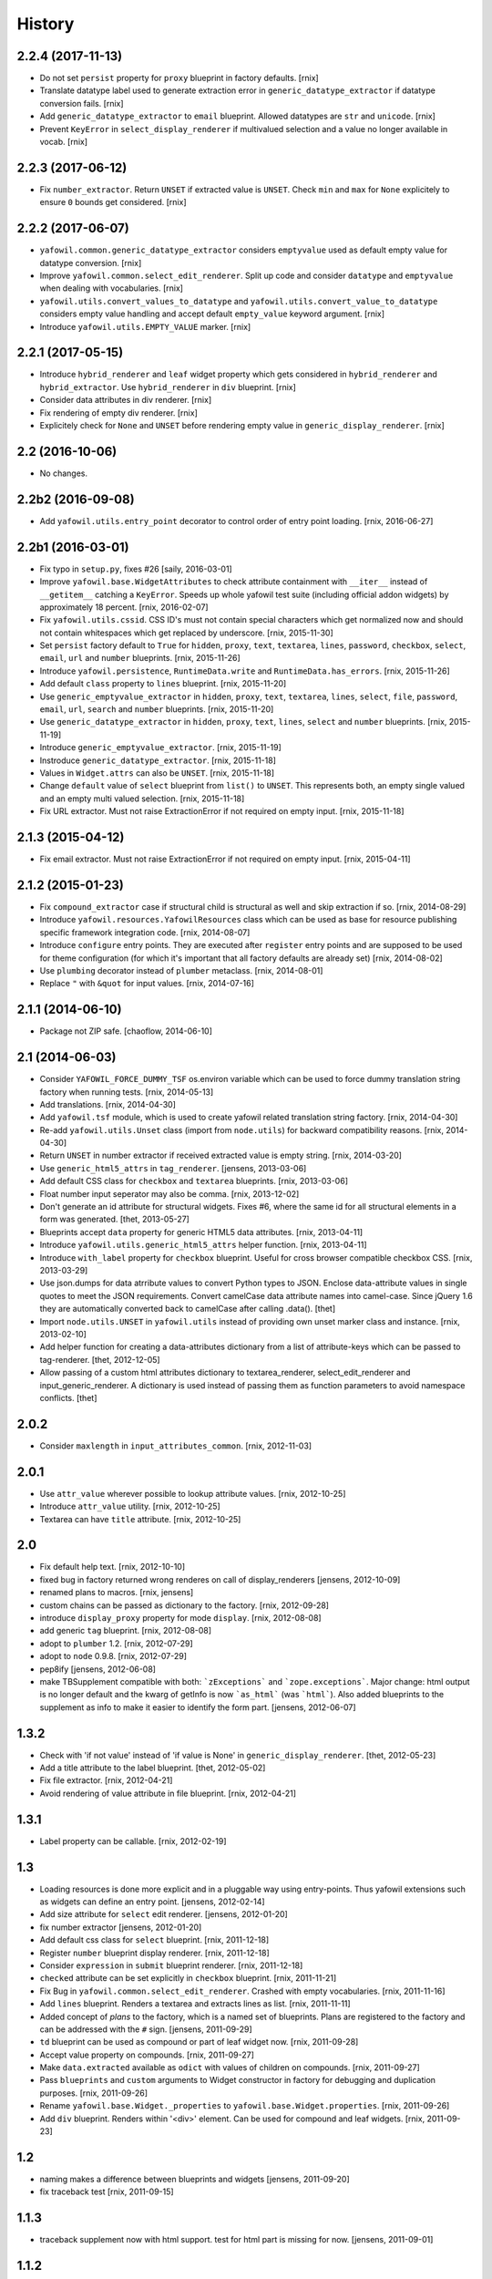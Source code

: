 
History
=======

2.2.4 (2017-11-13)
------------------

- Do not set ``persist`` property for ``proxy`` blueprint in factory defaults.
  [rnix]

- Translate datatype label used to generate extraction error in
  ``generic_datatype_extractor`` if datatype conversion fails.
  [rnix]

- Add ``generic_datatype_extractor`` to ``email`` blueprint. Allowed datatypes
  are ``str`` and ``unicode``.
  [rnix]

- Prevent ``KeyError`` in ``select_display_renderer`` if multivalued selection
  and a value no longer available in vocab.
  [rnix]


2.2.3 (2017-06-12)
------------------

- Fix ``number_extractor``. Return ``UNSET`` if extracted value is ``UNSET``.
  Check ``min`` and ``max`` for ``None`` explicitely to ensure ``0`` bounds
  get considered.
  [rnix]


2.2.2 (2017-06-07)
------------------

- ``yafowil.common.generic_datatype_extractor`` considers ``emptyvalue`` used
  as default empty value for datatype conversion.
  [rnix]

- Improve ``yafowil.common.select_edit_renderer``. Split up code and consider
  ``datatype`` and ``emptyvalue`` when dealing with vocabularies.
  [rnix]

- ``yafowil.utils.convert_values_to_datatype`` and
  ``yafowil.utils.convert_value_to_datatype`` considers empty value handling
  and accept default ``empty_value`` keyword argument.
  [rnix]

- Introduce ``yafowil.utils.EMPTY_VALUE`` marker.
  [rnix]


2.2.1 (2017-05-15)
------------------

- Introduce ``hybrid_renderer`` and ``leaf`` widget property which gets
  considered in ``hybrid_renderer`` and ``hybrid_extractor``. Use
  ``hybrid_renderer`` in ``div`` blueprint.
  [rnix]

- Consider data attributes in div renderer.
  [rnix]

- Fix rendering of empty div renderer.
  [rnix]

- Explicitely check for ``None`` and ``UNSET`` before rendering empty value in
  ``generic_display_renderer``.
  [rnix]


2.2 (2016-10-06)
----------------

- No changes.


2.2b2 (2016-09-08)
------------------

- Add ``yafowil.utils.entry_point`` decorator to control order of entry point
  loading.
  [rnix, 2016-06-27]


2.2b1 (2016-03-01)
------------------

- Fix typo in ``setup.py``, fixes #26
  [saily, 2016-03-01]

- Improve ``yafowil.base.WidgetAttributes`` to check attribute containment with
  ``__iter__`` instead of ``__getitem__`` catching a ``KeyError``. Speeds up
  whole yafowil test suite (including official addon widgets) by approximately
  18 percent.
  [rnix, 2016-02-07]

- Fix ``yafowil.utils.cssid``. CSS ID's must not contain special characters
  which get normalized now and should not contain whitespaces which get
  replaced by underscore.
  [rnix, 2015-11-30]

- Set ``persist`` factory default to ``True`` for ``hidden``, ``proxy``,
  ``text``, ``textarea``, ``lines``, ``password``, ``checkbox``, ``select``,
  ``email``, ``url`` and ``number`` blueprints.
  [rnix, 2015-11-26]

- Introduce ``yafowil.persistence``, ``RuntimeData.write`` and
  ``RuntimeData.has_errors``.
  [rnix, 2015-11-26]

- Add default ``class`` property to ``lines`` blueprint.
  [rnix, 2015-11-20]

- Use ``generic_emptyvalue_extractor`` in ``hidden``, ``proxy``, ``text``,
  ``textarea``, ``lines``, ``select``, ``file``, ``password``, ``email``,
  ``url``, ``search`` and ``number`` blueprints.
  [rnix, 2015-11-20]

- Use ``generic_datatype_extractor`` in ``hidden``, ``proxy``, ``text``,
  ``lines``, ``select`` and ``number`` blueprints.
  [rnix, 2015-11-19]

- Introduce ``generic_emptyvalue_extractor``.
  [rnix, 2015-11-19]

- Instroduce ``generic_datatype_extractor``.
  [rnix, 2015-11-18]

- Values in ``Widget.attrs`` can also be ``UNSET``.
  [rnix, 2015-11-18]

- Change ``default`` value of ``select`` blueprint from ``list()`` to
  ``UNSET``. This represents both, an empty single valued and an empty
  multi valued selection.
  [rnix, 2015-11-18]

- Fix URL extractor. Must not raise ExtractionError if not required on empty
  input.
  [rnix, 2015-11-18]


2.1.3 (2015-04-12)
------------------

- Fix email extractor. Must not raise ExtractionError if not required on empty
  input.
  [rnix, 2015-04-11]


2.1.2 (2015-01-23)
------------------

- Fix ``compound_extractor`` case if structural child is structural as well
  and skip extraction if so.
  [rnix, 2014-08-29]

- Introduce ``yafowil.resources.YafowilResources`` class which can be used
  as base for resource publishing specific framework integration code.
  [rnix, 2014-08-07]

- Introduce ``configure`` entry points. They are executed after ``register``
  entry points and are supposed to be used for theme configuration (for which
  it's important that all factory defaults are already set)
  [rnix, 2014-08-02]

- Use ``plumbing`` decorator instead of ``plumber`` metaclass.
  [rnix, 2014-08-01]

- Replace ``"`` with ``&quot`` for input values.
  [rnix, 2014-07-16]


2.1.1 (2014-06-10)
------------------

- Package not ZIP safe.
  [chaoflow, 2014-06-10]


2.1 (2014-06-03)
----------------

- Consider ``YAFOWIL_FORCE_DUMMY_TSF`` os.environ variable which can be used
  to force dummy translation string factory when running tests.
  [rnix, 2014-05-13]

- Add translations.
  [rnix, 2014-04-30]

- Add ``yafowil.tsf`` module, which is used to create yafowil related
  translation string factory.
  [rnix, 2014-04-30]

- Re-add ``yafowil.utils.Unset`` class (import from ``node.utils``) for
  backward compatibility reasons.
  [rnix, 2014-04-30]

- Return ``UNSET`` in number extractor if received extracted value is empty
  string.
  [rnix, 2014-03-20]

- Use ``generic_html5_attrs`` in ``tag_renderer``.
  [jensens, 2013-03-06]

- Add default CSS class for ``checkbox`` and ``textarea`` blueprints.
  [rnix, 2013-03-06]

- Float number input seperator may also be comma.
  [rnix, 2013-12-02]

- Don't generate an id attribute for structural widgets. Fixes #6, where the
  same id for all structural elements in a form was generated.
  [thet, 2013-05-27]

- Blueprints accept ``data`` property for generic HTML5 data attributes.
  [rnix, 2013-04-11]

- Introduce ``yafowil.utils.generic_html5_attrs`` helper function.
  [rnix, 2013-04-11]

- Introduce ``with_label`` property for ``checkbox`` blueprint. Useful for
  cross browser compatible checkbox CSS.
  [rnix, 2013-03-29]

- Use json.dumps for data atrribute values to convert Python types to JSON.
  Enclose data-attribute values in single quotes to meet the JSON requirements.
  Convert camelCase data attribute names into camel-case. Since jQuery 1.6 they
  are automatically converted back to camelCase after calling .data().
  [thet]

- Import ``node.utils.UNSET`` in ``yafowil.utils`` instead of providing own
  unset marker class and instance.
  [rnix, 2013-02-10]

- Add helper function for creating a data-attributes dictionary from a list of
  attribute-keys which can be passed to tag-renderer.
  [thet, 2012-12-05]

- Allow passing of a custom html attributes dictionary to textarea_renderer,
  select_edit_renderer and input_generic_renderer. A dictionary is used instead
  of passing them as function parameters to avoid namespace conflicts.
  [thet]


2.0.2
-----

- Consider ``maxlength`` in ``input_attributes_common``.
  [rnix, 2012-11-03]


2.0.1
-----

- Use ``attr_value`` wherever possible to lookup attribute values.
  [rnix, 2012-10-25]

- Introduce ``attr_value`` utility.
  [rnix, 2012-10-25]

- Textarea can have ``title`` attribute.
  [rnix, 2012-10-25]


2.0
---

- Fix default help text.
  [rnix, 2012-10-10]

- fixed bug in factory returned wrong renderes on call of display_renderers
  [jensens, 2012-10-09]

- renamed plans to macros.
  [rnix, jensens]

- custom chains can be passed as dictionary to the factory.
  [rnix, 2012-09-28]

- introduce ``display_proxy`` property for mode ``display``.
  [rnix, 2012-08-08]

- add generic ``tag`` blueprint.
  [rnix, 2012-08-08]

- adopt to ``plumber`` 1.2.
  [rnix, 2012-07-29]

- adopt to ``node`` 0.9.8.
  [rnix, 2012-07-29]

- pep8ify
  [jensens, 2012-06-08]

- make TBSupplement compatible with both: ```zExceptions``` and
  ```zope.exceptions```. Major change: html output is no longer default and
  the kwarg of getInfo is now ```as_html``` (was ```html```).
  Also added blueprints to the supplement as info to make it easier to identify
  the form part.
  [jensens, 2012-06-07]


1.3.2
-----

- Check with 'if not value' instead of 'if value is None' in
  ``generic_display_renderer``.
  [thet, 2012-05-23]

- Add a title attribute to the label blueprint.
  [thet, 2012-05-02]

- Fix file extractor.
  [rnix, 2012-04-21]

- Avoid rendering of value attribute in file blueprint.
  [rnix, 2012-04-21]


1.3.1
-----

- Label property can be callable.
  [rnix, 2012-02-19]


1.3
---

- Loading resources is done more explicit and in a pluggable way
  using entry-points. Thus yafowil extensions such as widgets
  can define an entry point.
  [jensens, 2012-02-14]

- Add size attribute for ``select`` edit renderer.
  [jensens, 2012-01-20]

- fix number extractor
  [jensens, 2012-01-20]

- Add default css class for ``select`` blueprint.
  [rnix, 2011-12-18]

- Register ``number`` blueprint display renderer.
  [rnix, 2011-12-18]

- Consider ``expression`` in ``submit`` blueprint renderer.
  [rnix, 2011-12-18]

- ``checked`` attribute can be set explicitly in ``checkbox`` blueprint.
  [rnix, 2011-11-21]

- Fix Bug in ``yafowil.common.select_edit_renderer``. Crashed with empty
  vocabularies.
  [rnix, 2011-11-16]

- Add ``lines`` blueprint. Renders a textarea and extracts lines as list.
  [rnix, 2011-11-11]

- Added concept of *plans* to the factory, which is a named set of blueprints.
  Plans are registered to the factory and can be addressed with the ``#`` sign.
  [jensens, 2011-09-29]

- ``td`` blueprint can be used as compound or part of leaf widget now.
  [rnix, 2011-09-28]

- Accept value property on compounds.
  [rnix, 2011-09-27]

- Make ``data.extracted`` available as ``odict`` with values of children on
  compounds.
  [rnix, 2011-09-27]

- Pass ``blueprints`` and ``custom`` arguments to Widget constructor in factory
  for debugging and duplication purposes.
  [rnix, 2011-09-26]

- Rename ``yafowil.base.Widget._properties`` to
  ``yafowil.base.Widget.properties``.
  [rnix, 2011-09-26]

- Add ``div`` blueprint. Renders within '<div>' element. Can be used for
  compound and leaf widgets.
  [rnix, 2011-09-23]


1.2
---

- naming makes a difference between blueprints and widgets
  [jensens, 2011-09-20]

- fix traceback test
  [rnix, 2011-09-15]


1.1.3
-----

- traceback supplement now with html support. test for html part is missing for now.
  [jensens, 2011-09-01]


1.1.2
-----

- traceback supplement is now better formatted.
  [jensens, 2011-08-30]


1.1.1
-----

- Bugfix: mode ``display`` did eat up all previous renderings. This made error
  widget fail in display mode to show the value. Fixed: empty_display_renderer
  proxies now all previous rendered.
  [jensens, 2011-08-11]


1.1
---

- Extend select widget for better UI control of selections and multi selections
  [rnix, 2011-08-05]

- Plumb ``node.parts.Order`` to widget node
  [rnix, 2011-07-28]

- define label and field renderer as display renderer as well
  [rnix, 2011-07-25]

- deprecate use of mode widget
  [rnix, 2011-07-08]

- now mode is a central element: each Widget instance has a mode now: edit,
  display or skip. edit is default and works as usal. Display renders the new
  display_renderer chain. Skip just renders an empty Unicode string.
  [jensens, 2011-07-07]


1.0.4
-----

- clean up html5 handling, we believe in novalidate now...
  [jensens, 2011-06-11]

- add ``disabled`` attribute for select widget.
  [jensens, 2011-06-01]

- add ``novalidate`` property for form
  [rnix, 2011-05-23]

- return empty string in mode renderer if value is UNSET
  [rnix, 2011-05-23]


1.0.3
-----

- test coverage
  [rnix, 2011-05-07]

- add widget value validation checking 'multivalued' property against 'value'
  length.
  [rnix, 2011-05-07]

- remove outdated ``_value``. user ``fetch_value`` instead.
  [rnix, 2011-05-07]

- add optional ``for`` property for label widget.
  [rnix, 2011-04-23]

- select extractor - fix required behavior
  [rnix, 2011-04-19]

- compound renderer - consider 'structural' property on widget node
  [rnix, 2011-04-19]

- number extractor - return val if UNSET
  [rnix, 2011-04-14]

- textarea renderer - check value against None and render empty string instead
  [rnix, 2011-04-14]


1.0.2
-----

- Add ``html5type`` property for email widget
  [rnix, 2011-03-16]


1.0.1
-----

- Add ``html5required`` property
  [rnix, 2011-03-16]


1.0
---

- adopt to node 0.9 [rnix]

- documentation [jensens, rnix]


1.0-beta
--------

- made it work [jensens, rnix, et al, 2010-12-27]

